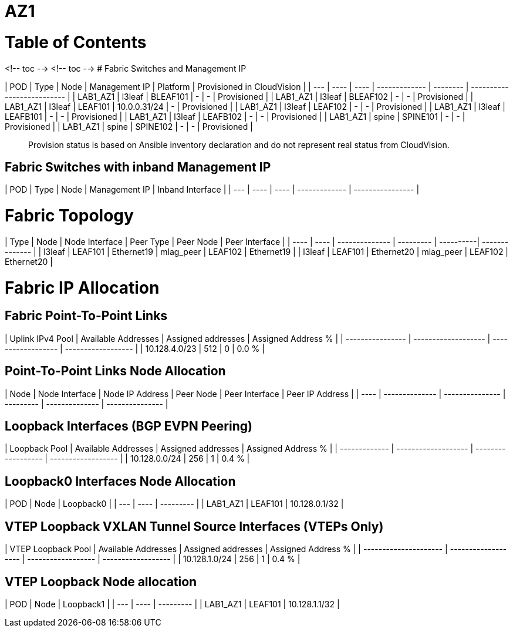 # AZ1

# Table of Contents

<!-- toc -->
<!-- toc -->
# Fabric Switches and Management IP

| POD | Type | Node | Management IP | Platform | Provisioned in CloudVision |
| --- | ---- | ---- | ------------- | -------- | -------------------------- |
| LAB1_AZ1 | l3leaf | BLEAF101 | - | - | Provisioned |
| LAB1_AZ1 | l3leaf | BLEAF102 | - | - | Provisioned |
| LAB1_AZ1 | l3leaf | LEAF101 | 10.0.0.31/24 | - | Provisioned |
| LAB1_AZ1 | l3leaf | LEAF102 | - | - | Provisioned |
| LAB1_AZ1 | l3leaf | LEAFB101 | - | - | Provisioned |
| LAB1_AZ1 | l3leaf | LEAFB102 | - | - | Provisioned |
| LAB1_AZ1 | spine | SPINE101 | - | - | Provisioned |
| LAB1_AZ1 | spine | SPINE102 | - | - | Provisioned |

> Provision status is based on Ansible inventory declaration and do not represent real status from CloudVision.

## Fabric Switches with inband Management IP
| POD | Type | Node | Management IP | Inband Interface |
| --- | ---- | ---- | ------------- | ---------------- |

# Fabric Topology

| Type | Node | Node Interface | Peer Type | Peer Node | Peer Interface |
| ---- | ---- | -------------- | --------- | ----------| -------------- |
| l3leaf | LEAF101 | Ethernet19 | mlag_peer | LEAF102 | Ethernet19 |
| l3leaf | LEAF101 | Ethernet20 | mlag_peer | LEAF102 | Ethernet20 |

# Fabric IP Allocation

## Fabric Point-To-Point Links

| Uplink IPv4 Pool | Available Addresses | Assigned addresses | Assigned Address % |
| ---------------- | ------------------- | ------------------ | ------------------ |
| 10.128.4.0/23 | 512 | 0 | 0.0 % |

## Point-To-Point Links Node Allocation

| Node | Node Interface | Node IP Address | Peer Node | Peer Interface | Peer IP Address |
| ---- | -------------- | --------------- | --------- | -------------- | --------------- |

## Loopback Interfaces (BGP EVPN Peering)

| Loopback Pool | Available Addresses | Assigned addresses | Assigned Address % |
| ------------- | ------------------- | ------------------ | ------------------ |
| 10.128.0.0/24 | 256 | 1 | 0.4 % |

## Loopback0 Interfaces Node Allocation

| POD | Node | Loopback0 |
| --- | ---- | --------- |
| LAB1_AZ1 | LEAF101 | 10.128.0.1/32 |

## VTEP Loopback VXLAN Tunnel Source Interfaces (VTEPs Only)

| VTEP Loopback Pool | Available Addresses | Assigned addresses | Assigned Address % |
| --------------------- | ------------------- | ------------------ | ------------------ |
| 10.128.1.0/24 | 256 | 1 | 0.4 % |

## VTEP Loopback Node allocation

| POD | Node | Loopback1 |
| --- | ---- | --------- |
| LAB1_AZ1 | LEAF101 | 10.128.1.1/32 |
